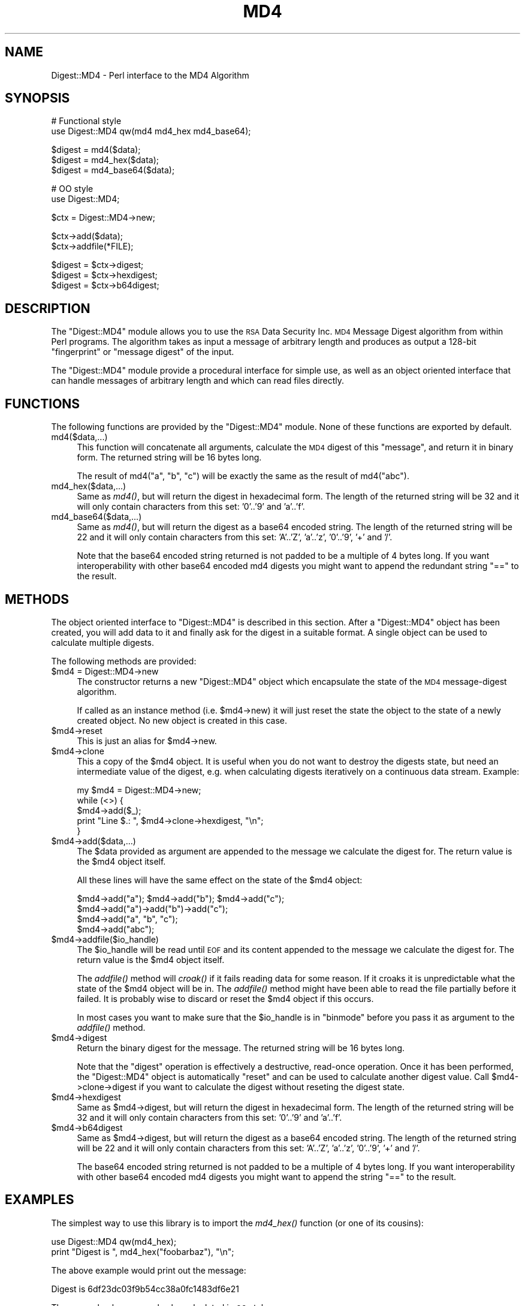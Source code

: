.\" Automatically generated by Pod::Man v1.37, Pod::Parser v1.3
.\"
.\" Standard preamble:
.\" ========================================================================
.de Sh \" Subsection heading
.br
.if t .Sp
.ne 5
.PP
\fB\\$1\fR
.PP
..
.de Sp \" Vertical space (when we can't use .PP)
.if t .sp .5v
.if n .sp
..
.de Vb \" Begin verbatim text
.ft CW
.nf
.ne \\$1
..
.de Ve \" End verbatim text
.ft R
.fi
..
.\" Set up some character translations and predefined strings.  \*(-- will
.\" give an unbreakable dash, \*(PI will give pi, \*(L" will give a left
.\" double quote, and \*(R" will give a right double quote.  | will give a
.\" real vertical bar.  \*(C+ will give a nicer C++.  Capital omega is used to
.\" do unbreakable dashes and therefore won't be available.  \*(C` and \*(C'
.\" expand to `' in nroff, nothing in troff, for use with C<>.
.tr \(*W-|\(bv\*(Tr
.ds C+ C\v'-.1v'\h'-1p'\s-2+\h'-1p'+\s0\v'.1v'\h'-1p'
.ie n \{\
.    ds -- \(*W-
.    ds PI pi
.    if (\n(.H=4u)&(1m=24u) .ds -- \(*W\h'-12u'\(*W\h'-12u'-\" diablo 10 pitch
.    if (\n(.H=4u)&(1m=20u) .ds -- \(*W\h'-12u'\(*W\h'-8u'-\"  diablo 12 pitch
.    ds L" ""
.    ds R" ""
.    ds C` ""
.    ds C' ""
'br\}
.el\{\
.    ds -- \|\(em\|
.    ds PI \(*p
.    ds L" ``
.    ds R" ''
'br\}
.\"
.\" If the F register is turned on, we'll generate index entries on stderr for
.\" titles (.TH), headers (.SH), subsections (.Sh), items (.Ip), and index
.\" entries marked with X<> in POD.  Of course, you'll have to process the
.\" output yourself in some meaningful fashion.
.if \nF \{\
.    de IX
.    tm Index:\\$1\t\\n%\t"\\$2"
..
.    nr % 0
.    rr F
.\}
.\"
.\" For nroff, turn off justification.  Always turn off hyphenation; it makes
.\" way too many mistakes in technical documents.
.hy 0
.if n .na
.\"
.\" Accent mark definitions (@(#)ms.acc 1.5 88/02/08 SMI; from UCB 4.2).
.\" Fear.  Run.  Save yourself.  No user-serviceable parts.
.    \" fudge factors for nroff and troff
.if n \{\
.    ds #H 0
.    ds #V .8m
.    ds #F .3m
.    ds #[ \f1
.    ds #] \fP
.\}
.if t \{\
.    ds #H ((1u-(\\\\n(.fu%2u))*.13m)
.    ds #V .6m
.    ds #F 0
.    ds #[ \&
.    ds #] \&
.\}
.    \" simple accents for nroff and troff
.if n \{\
.    ds ' \&
.    ds ` \&
.    ds ^ \&
.    ds , \&
.    ds ~ ~
.    ds /
.\}
.if t \{\
.    ds ' \\k:\h'-(\\n(.wu*8/10-\*(#H)'\'\h"|\\n:u"
.    ds ` \\k:\h'-(\\n(.wu*8/10-\*(#H)'\`\h'|\\n:u'
.    ds ^ \\k:\h'-(\\n(.wu*10/11-\*(#H)'^\h'|\\n:u'
.    ds , \\k:\h'-(\\n(.wu*8/10)',\h'|\\n:u'
.    ds ~ \\k:\h'-(\\n(.wu-\*(#H-.1m)'~\h'|\\n:u'
.    ds / \\k:\h'-(\\n(.wu*8/10-\*(#H)'\z\(sl\h'|\\n:u'
.\}
.    \" troff and (daisy-wheel) nroff accents
.ds : \\k:\h'-(\\n(.wu*8/10-\*(#H+.1m+\*(#F)'\v'-\*(#V'\z.\h'.2m+\*(#F'.\h'|\\n:u'\v'\*(#V'
.ds 8 \h'\*(#H'\(*b\h'-\*(#H'
.ds o \\k:\h'-(\\n(.wu+\w'\(de'u-\*(#H)/2u'\v'-.3n'\*(#[\z\(de\v'.3n'\h'|\\n:u'\*(#]
.ds d- \h'\*(#H'\(pd\h'-\w'~'u'\v'-.25m'\f2\(hy\fP\v'.25m'\h'-\*(#H'
.ds D- D\\k:\h'-\w'D'u'\v'-.11m'\z\(hy\v'.11m'\h'|\\n:u'
.ds th \*(#[\v'.3m'\s+1I\s-1\v'-.3m'\h'-(\w'I'u*2/3)'\s-1o\s+1\*(#]
.ds Th \*(#[\s+2I\s-2\h'-\w'I'u*3/5'\v'-.3m'o\v'.3m'\*(#]
.ds ae a\h'-(\w'a'u*4/10)'e
.ds Ae A\h'-(\w'A'u*4/10)'E
.    \" corrections for vroff
.if v .ds ~ \\k:\h'-(\\n(.wu*9/10-\*(#H)'\s-2\u~\d\s+2\h'|\\n:u'
.if v .ds ^ \\k:\h'-(\\n(.wu*10/11-\*(#H)'\v'-.4m'^\v'.4m'\h'|\\n:u'
.    \" for low resolution devices (crt and lpr)
.if \n(.H>23 .if \n(.V>19 \
\{\
.    ds : e
.    ds 8 ss
.    ds o a
.    ds d- d\h'-1'\(ga
.    ds D- D\h'-1'\(hy
.    ds th \o'bp'
.    ds Th \o'LP'
.    ds ae ae
.    ds Ae AE
.\}
.rm #[ #] #H #V #F C
.\" ========================================================================
.\"
.IX Title "MD4 3"
.TH MD4 3 "2004-11-17" "perl v5.8.7" "User Contributed Perl Documentation"
.SH "NAME"
Digest::MD4 \- Perl interface to the MD4 Algorithm
.SH "SYNOPSIS"
.IX Header "SYNOPSIS"
.Vb 2
\& # Functional style
\& use Digest::MD4 qw(md4 md4_hex md4_base64);
.Ve
.PP
.Vb 3
\& $digest = md4($data);
\& $digest = md4_hex($data);
\& $digest = md4_base64($data);
.Ve
.PP
.Vb 2
\& # OO style
\& use Digest::MD4;
.Ve
.PP
.Vb 1
\& $ctx = Digest::MD4->new;
.Ve
.PP
.Vb 2
\& $ctx->add($data);
\& $ctx->addfile(*FILE);
.Ve
.PP
.Vb 3
\& $digest = $ctx->digest;
\& $digest = $ctx->hexdigest;
\& $digest = $ctx->b64digest;
.Ve
.SH "DESCRIPTION"
.IX Header "DESCRIPTION"
The \f(CW\*(C`Digest::MD4\*(C'\fR module allows you to use the \s-1RSA\s0 Data Security
Inc. \s-1MD4\s0 Message Digest algorithm from within Perl programs.  The
algorithm takes as input a message of arbitrary length and produces as
output a 128\-bit \*(L"fingerprint\*(R" or \*(L"message digest\*(R" of the input.
.PP
The \f(CW\*(C`Digest::MD4\*(C'\fR module provide a procedural interface for simple
use, as well as an object oriented interface that can handle messages
of arbitrary length and which can read files directly.
.SH "FUNCTIONS"
.IX Header "FUNCTIONS"
The following functions are provided by the \f(CW\*(C`Digest::MD4\*(C'\fR module.
None of these functions are exported by default.
.IP "md4($data,...)" 4
.IX Item "md4($data,...)"
This function will concatenate all arguments, calculate the \s-1MD4\s0 digest
of this \*(L"message\*(R", and return it in binary form.  The returned string
will be 16 bytes long.
.Sp
The result of md4(\*(L"a\*(R", \*(L"b\*(R", \*(L"c\*(R") will be exactly the same as the
result of md4(\*(L"abc\*(R").
.IP "md4_hex($data,...)" 4
.IX Item "md4_hex($data,...)"
Same as \fImd4()\fR, but will return the digest in hexadecimal form. The
length of the returned string will be 32 and it will only contain
characters from this set: '0'..'9' and 'a'..'f'.
.IP "md4_base64($data,...)" 4
.IX Item "md4_base64($data,...)"
Same as \fImd4()\fR, but will return the digest as a base64 encoded string.
The length of the returned string will be 22 and it will only contain
characters from this set: 'A'..'Z', 'a'..'z', '0'..'9', '+' and
\&'/'.
.Sp
Note that the base64 encoded string returned is not padded to be a
multiple of 4 bytes long.  If you want interoperability with other
base64 encoded md4 digests you might want to append the redundant
string \*(L"==\*(R" to the result.
.SH "METHODS"
.IX Header "METHODS"
The object oriented interface to \f(CW\*(C`Digest::MD4\*(C'\fR is described in this
section.  After a \f(CW\*(C`Digest::MD4\*(C'\fR object has been created, you will add
data to it and finally ask for the digest in a suitable format.  A
single object can be used to calculate multiple digests.
.PP
The following methods are provided:
.IP "$md4 = Digest::MD4\->new" 4
.IX Item "$md4 = Digest::MD4->new"
The constructor returns a new \f(CW\*(C`Digest::MD4\*(C'\fR object which encapsulate
the state of the \s-1MD4\s0 message-digest algorithm.
.Sp
If called as an instance method (i.e. \f(CW$md4\fR\->new) it will just reset the
state the object to the state of a newly created object.  No new
object is created in this case.
.IP "$md4\->reset" 4
.IX Item "$md4->reset"
This is just an alias for \f(CW$md4\fR\->new.
.IP "$md4\->clone" 4
.IX Item "$md4->clone"
This a copy of the \f(CW$md4\fR object. It is useful when you do not want to
destroy the digests state, but need an intermediate value of the
digest, e.g. when calculating digests iteratively on a continuous data
stream.  Example:
.Sp
.Vb 5
\&    my $md4 = Digest::MD4->new;
\&    while (<>) {
\&        $md4->add($_);
\&        print "Line $.: ", $md4->clone->hexdigest, "\en";
\&    }
.Ve
.IP "$md4\->add($data,...)" 4
.IX Item "$md4->add($data,...)"
The \f(CW$data\fR provided as argument are appended to the message we
calculate the digest for.  The return value is the \f(CW$md4\fR object itself.
.Sp
All these lines will have the same effect on the state of the \f(CW$md4\fR
object:
.Sp
.Vb 4
\&    $md4->add("a"); $md4->add("b"); $md4->add("c");
\&    $md4->add("a")->add("b")->add("c");
\&    $md4->add("a", "b", "c");
\&    $md4->add("abc");
.Ve
.IP "$md4\->addfile($io_handle)" 4
.IX Item "$md4->addfile($io_handle)"
The \f(CW$io_handle\fR will be read until \s-1EOF\s0 and its content appended to the
message we calculate the digest for.  The return value is the \f(CW$md4\fR
object itself.
.Sp
The \fIaddfile()\fR method will \fIcroak()\fR if it fails reading data for some
reason.  If it croaks it is unpredictable what the state of the \f(CW$md4\fR
object will be in. The \fIaddfile()\fR method might have been able to read
the file partially before it failed.  It is probably wise to discard
or reset the \f(CW$md4\fR object if this occurs.
.Sp
In most cases you want to make sure that the \f(CW$io_handle\fR is in
\&\f(CW\*(C`binmode\*(C'\fR before you pass it as argument to the \fIaddfile()\fR method.
.IP "$md4\->digest" 4
.IX Item "$md4->digest"
Return the binary digest for the message.  The returned string will be
16 bytes long.
.Sp
Note that the \f(CW\*(C`digest\*(C'\fR operation is effectively a destructive,
read-once operation. Once it has been performed, the \f(CW\*(C`Digest::MD4\*(C'\fR
object is automatically \f(CW\*(C`reset\*(C'\fR and can be used to calculate another
digest value.  Call \f(CW$md4\fR\->clone\->digest if you want to calculate the
digest without reseting the digest state.
.IP "$md4\->hexdigest" 4
.IX Item "$md4->hexdigest"
Same as \f(CW$md4\fR\->digest, but will return the digest in hexadecimal
form. The length of the returned string will be 32 and it will only
contain characters from this set: '0'..'9' and 'a'..'f'.
.IP "$md4\->b64digest" 4
.IX Item "$md4->b64digest"
Same as \f(CW$md4\fR\->digest, but will return the digest as a base64 encoded
string.  The length of the returned string will be 22 and it will only
contain characters from this set: 'A'..'Z', 'a'..'z', '0'..'9', '+'
and '/'.
.Sp
The base64 encoded string returned is not padded to be a multiple of 4
bytes long.  If you want interoperability with other base64 encoded
md4 digests you might want to append the string \*(L"==\*(R" to the result.
.SH "EXAMPLES"
.IX Header "EXAMPLES"
The simplest way to use this library is to import the \fImd4_hex()\fR
function (or one of its cousins):
.PP
.Vb 2
\&    use Digest::MD4 qw(md4_hex);
\&    print "Digest is ", md4_hex("foobarbaz"), "\en";
.Ve
.PP
The above example would print out the message:
.PP
.Vb 1
\&    Digest is 6df23dc03f9b54cc38a0fc1483df6e21
.Ve
.PP
The same checksum can also be calculated in \s-1OO\s0 style:
.PP
.Vb 1
\&    use Digest::MD4;
.Ve
.PP
.Vb 4
\&    $md4 = Digest::MD4->new;
\&    $md4->add('foo', 'bar');
\&    $md4->add('baz');
\&    $digest = $md4->hexdigest;
.Ve
.PP
.Vb 1
\&    print "Digest is $digest\en";
.Ve
.PP
With \s-1OO\s0 style you can break the message arbitrary.  This means that we
are no longer limited to have space for the whole message in memory, i.e.
we can handle messages of any size.
.PP
This is useful when calculating checksum for files:
.PP
.Vb 1
\&    use Digest::MD4;
.Ve
.PP
.Vb 3
\&    my $file = shift || "/etc/passwd";
\&    open(FILE, $file) or die "Can't open '$file': $!";
\&    binmode(FILE);
.Ve
.PP
.Vb 6
\&    $md4 = Digest::MD4->new;
\&    while (<FILE>) {
\&        $md4->add($_);
\&    }
\&    close(FILE);
\&    print $md4->b64digest, " $file\en";
.Ve
.PP
Or we can use the addfile method for more efficient reading of
the file:
.PP
.Vb 1
\&    use Digest::MD4;
.Ve
.PP
.Vb 3
\&    my $file = shift || "/etc/passwd";
\&    open(FILE, $file) or die "Can't open '$file': $!";
\&    binmode(FILE);
.Ve
.PP
.Vb 1
\&    print Digest::MD4->new->addfile(*FILE)->hexdigest, " $file\en";
.Ve
.PP
Perl 5.8 support Unicode characters in strings.  Since the \s-1MD4\s0
algorithm is only defined for strings of bytes, it can not be used on
strings that contains chars with ordinal number above 255.  The \s-1MD4\s0
functions and methods will croak if you try to feed them such input
data:
.PP
.Vb 1
\&    use Digest::MD4 qw(md4_hex);
.Ve
.PP
.Vb 3
\&    my $str = "abc\ex{300}";
\&    print md4_hex($str), "\en";  # croaks
\&    # Wide character in subroutine entry
.Ve
.PP
What you can do is calculate the \s-1MD4\s0 checksum of the \s-1UTF\-8\s0
representation of such strings.  This is achieved by filtering the
string through \fIencode_utf8()\fR function:
.PP
.Vb 2
\&    use Digest::MD4 qw(md4_hex);
\&    use Encode qw(encode_utf8);
.Ve
.PP
.Vb 3
\&    my $str = "abc\ex{300}";
\&    print md4_hex(encode_utf8($str)), "\en";
\&    # 8c2d46911f3f5a326455f0ed7a8ed3b3
.Ve
.SH "SEE ALSO"
.IX Header "SEE ALSO"
Digest,
Digest::MD2,
Digest::SHA1,
Digest::HMAC
.PP
\&\fImd4sum\fR\|(1)
.PP
\&\s-1RFC\s0 1320
.SH "COPYRIGHT"
.IX Header "COPYRIGHT"
This library is free software; you can redistribute it and/or
modify it under the same terms as Perl itself.
.PP
.Vb 3
\& Copyright 1998-2003 Gisle Aas.
\& Copyright 1995-1996 Neil Winton.
\& Copyright 1991-1992 RSA Data Security, Inc.
.Ve
.PP
The \s-1MD4\s0 algorithm is defined in \s-1RFC\s0 1320. This implementation is
derived from the reference C code in \s-1RFC\s0 1320 which is covered by
the following copyright statement:
.IP "\(bu" 4
.Vb 1
\&   Copyright (C) 1990-2, RSA Data Security, Inc. All rights reserved.
.Ve
.Sp
.Vb 4
\&   License to copy and use this software is granted provided that it
\&   is identified as the "RSA Data Security, Inc. MD4 Message-Digest
\&   Algorithm" in all material mentioning or referencing this software
\&   or this function.
.Ve
.Sp
.Vb 4
\&   License is also granted to make and use derivative works provided
\&   that such works are identified as "derived from the RSA Data
\&   Security, Inc. MD4 Message-Digest Algorithm" in all material
\&   mentioning or referencing the derived work.
.Ve
.Sp
.Vb 4
\&   RSA Data Security, Inc. makes no representations concerning either
\&   the merchantability of this software or the suitability of this
\&   software for any particular purpose. It is provided "as is"
\&   without express or implied warranty of any kind.
.Ve
.Sp
.Vb 2
\&   These notices must be retained in any copies of any part of this
\&   documentation and/or software.
.Ve
.PP
This copyright does not prohibit distribution of any version of Perl
containing this extension under the terms of the \s-1GNU\s0 or Artistic
licenses.
.SH "AUTHORS"
.IX Header "AUTHORS"
The original \f(CW\*(C`MD5\*(C'\fR interface was written by Neil Winton
(\f(CW\*(C`N.Winton@axion.bt.co.uk\*(C'\fR).
.PP
The \f(CW\*(C`Digest::MD5\*(C'\fR module is written by Gisle Aas <gisle@ActiveState.com>.
.PP
The \f(CW\*(C`Digest::MD4\*(C'\fR module is derived from Digest::MD5 by Mike McCauley (mikem@open.com.au)
